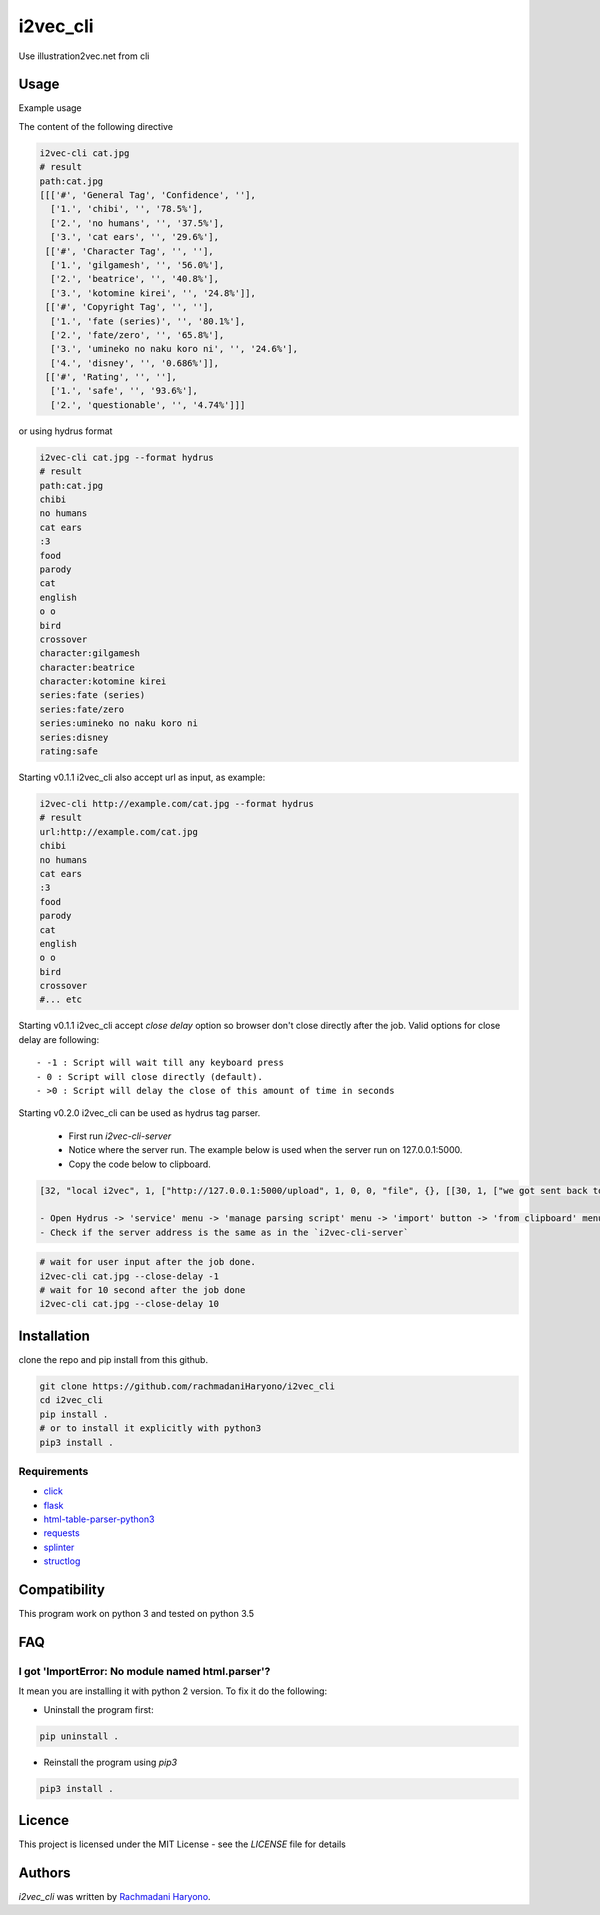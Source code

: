 i2vec_cli
=========

Use illustration2vec.net from cli

Usage
-----

Example usage

The content of the following directive

.. code:: bash

 i2vec-cli cat.jpg
 # result
 path:cat.jpg
 [[['#', 'General Tag', 'Confidence', ''],
   ['1.', 'chibi', '', '78.5%'],
   ['2.', 'no humans', '', '37.5%'],
   ['3.', 'cat ears', '', '29.6%'],
  [['#', 'Character Tag', '', ''],
   ['1.', 'gilgamesh', '', '56.0%'],
   ['2.', 'beatrice', '', '40.8%'],
   ['3.', 'kotomine kirei', '', '24.8%']],
  [['#', 'Copyright Tag', '', ''],
   ['1.', 'fate (series)', '', '80.1%'],
   ['2.', 'fate/zero', '', '65.8%'],
   ['3.', 'umineko no naku koro ni', '', '24.6%'],
   ['4.', 'disney', '', '0.686%']],
  [['#', 'Rating', '', ''],
   ['1.', 'safe', '', '93.6%'],
   ['2.', 'questionable', '', '4.74%']]]

or using hydrus format

.. code:: bash

 i2vec-cli cat.jpg --format hydrus
 # result
 path:cat.jpg
 chibi
 no humans
 cat ears
 :3
 food
 parody
 cat
 english
 o o
 bird
 crossover
 character:gilgamesh
 character:beatrice
 character:kotomine kirei
 series:fate (series)
 series:fate/zero
 series:umineko no naku koro ni
 series:disney
 rating:safe

Starting v0.1.1 i2vec_cli also accept url as input, as example:

.. code:: bash

 i2vec-cli http://example.com/cat.jpg --format hydrus
 # result
 url:http://example.com/cat.jpg
 chibi
 no humans
 cat ears
 :3
 food
 parody
 cat
 english
 o o
 bird
 crossover
 #... etc

Starting v0.1.1 i2vec_cli accept `close delay` option so browser don't close directly after the job.
Valid options for close delay are following::

 - -1 : Script will wait till any keyboard press
 - 0 : Script will close directly (default).
 - >0 : Script will delay the close of this amount of time in seconds

Starting v0.2.0 i2vec_cli can be used as hydrus tag parser.

 - First run `i2vec-cli-server`
 - Notice where the server run. The example below is used when the server run on 127.0.0.1:5000.
 - Copy the code below to clipboard.

.. code:: json

 [32, "local i2vec", 1, ["http://127.0.0.1:5000/upload", 1, 0, 0, "file", {}, [[30, 1, ["we got sent back to main gallery page -- title test", 8, [27, 2, [[["head", {}, 0], ["title", {}, 0]], null, [0, 0, "", ""]]], [true, true, "Image List"]]], [30, 1, ["", 0, [27, 2, [[["li", {"class": "tag-type-general"}, null], ["a", {}, 1]], null, [0, 0, "", ""]]], ""]], [30, 1, ["", 0, [27, 2, [[["li", {"class": "tag-type-copyright"}, null], ["a", {}, 1]], null, [0, 0, "", ""]]], "series"]], [30, 1, ["", 0, [27, 2, [[["li", {"class": "tag-type-artist"}, null], ["a", {}, 1]], null, [0, 0, "", ""]]], "creator"]], [30, 1, ["", 0, [27, 2, [[["li", {"class": "tag-type-character"}, null], ["a", {}, 1]], null, [0, 0, "", ""]]], "character"]], [30, 1, ["we got sent back to main gallery page -- page links exist", 8, [27, 2, [[["div", {}, null]], "class", [0, 0, "", ""]]], [true, true, "pagination"]]]]]]

 - Open Hydrus -> 'service' menu -> 'manage parsing script' menu -> 'import' button -> 'from clipboard' menu
 - Check if the server address is the same as in the `i2vec-cli-server`

.. code:: bash

 # wait for user input after the job done.
 i2vec-cli cat.jpg --close-delay -1
 # wait for 10 second after the job done
 i2vec-cli cat.jpg --close-delay 10


Installation
------------

clone the repo and pip install from this github.

.. code:: bash

   git clone https://github.com/rachmadaniHaryono/i2vec_cli
   cd i2vec_cli
   pip install .
   # or to install it explicitly with python3
   pip3 install .

Requirements
^^^^^^^^^^^^

- `click`_
- `flask`_
- `html-table-parser-python3`_
- `requests`_
- `splinter`_
- `structlog`_

Compatibility
-------------

This program work on python 3 and tested on python 3.5

FAQ
---

I got 'ImportError: No module named html.parser'?
^^^^^^^^^^^^^^^^^^^^^^^^^^^^^^^^^^^^^^^^^^^^^^^^^

It mean you are installing it with python 2 version. To fix it do the following:

- Uninstall the program first:

.. code:: bash

 pip uninstall .


- Reinstall the program using *pip3*

.. code:: bash

 pip3 install .


Licence
-------

This project is licensed under the MIT License - see the *LICENSE* file for details


Authors
-------

`i2vec_cli` was written by `Rachmadani Haryono <foreturiga@gmail.com>`_.

.. _`click`: https://click.pocoo.org/4/
.. _`flask`: http://flask.pocoo.org
.. _`html-table-parser-python3`: https://github.com/rachmadaniHaryono/html-table-parser-python3
.. _`requests`: https://github.com/requests/requests
.. _`splinter`: https://github.com/cobrateam/splinter
.. _`structlog`: https://github.com/hynek/structlog
.. _`splinter document about driver`: https://splinter.readthedocs.io/en/latest/
